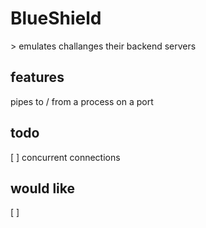 * BlueShield

> emulates challanges their backend servers


** features

pipes to / from a process on a port

** todo

[ ] concurrent connections

** would like

[ ]  

